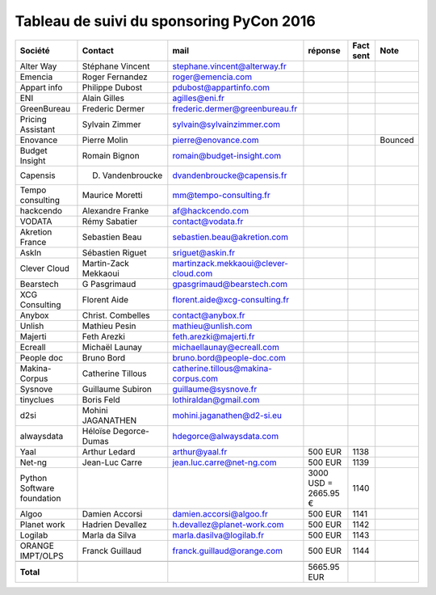 =========================================
Tableau de suivi du sponsoring PyCon 2016
=========================================


+--------------------------+-------------------+--------------------------------------+-------------+-----------+-----------------------------+
|Société                   | Contact           | mail                                 | réponse     | Fact sent | Note                        |
+==========================+===================+======================================+=============+===========+=============================+
| Alter Way                | Stéphane Vincent  | stephane.vincent@alterway.fr         |             |           |                             |
+--------------------------+-------------------+--------------------------------------+-------------+-----------+-----------------------------+
| Emencia                  | Roger Fernandez   | roger@emencia.com                    |             |           |                             |
+--------------------------+-------------------+--------------------------------------+-------------+-----------+-----------------------------+
| Appart info              | Philippe Dubost   | pdubost@appartinfo.com               |             |           |                             |
+--------------------------+-------------------+--------------------------------------+-------------+-----------+-----------------------------+
| ENI                      | Alain Gilles      | agilles@eni.fr                       |             |           |                             |
+--------------------------+-------------------+--------------------------------------+-------------+-----------+-----------------------------+
| GreenBureau              | Frederic Dermer   | frederic.dermer@greenbureau.fr       |             |           |                             |
+--------------------------+-------------------+--------------------------------------+-------------+-----------+-----------------------------+
| Pricing Assistant        | Sylvain Zimmer    | sylvain@sylvainzimmer.com            |             |           |                             |
+--------------------------+-------------------+--------------------------------------+-------------+-----------+-----------------------------+
| Enovance                 |  Pierre Molin     | pierre@enovance.com                  |             |           | Bounced                     |
+--------------------------+-------------------+--------------------------------------+-------------+-----------+-----------------------------+
| Budget Insight           | Romain Bignon     | romain@budget-insight.com            |             |           |                             |
+--------------------------+-------------------+--------------------------------------+-------------+-----------+-----------------------------+
| Capensis                 | D. Vandenbroucke  | dvandenbroucke@capensis.fr           |             |           |                             |
+--------------------------+-------------------+--------------------------------------+-------------+-----------+-----------------------------+
| Tempo consulting         | Maurice Moretti   | mm@tempo-consulting.fr               |             |           |                             |
+--------------------------+-------------------+--------------------------------------+-------------+-----------+-----------------------------+
| hackcendo                | Alexandre Franke  | af@hackcendo.com                     |             |           |                             |
+--------------------------+-------------------+--------------------------------------+-------------+-----------+-----------------------------+
| VODATA                   | Rémy Sabatier     | contact@vodata.fr                    |             |           |                             |
+--------------------------+-------------------+--------------------------------------+-------------+-----------+-----------------------------+
| Akretion France          | Sebastien Beau    | sebastien.beau@akretion.com          |             |           |                             |
+--------------------------+-------------------+--------------------------------------+-------------+-----------+-----------------------------+
| AskIn                    | Sébastien Riguet  | sriguet@askin.fr                     |             |           |                             |
+--------------------------+-------------------+--------------------------------------+-------------+-----------+-----------------------------+
| Clever Cloud             | Martin-Zack       | martinzack.mekkaoui@clever-cloud.com |             |           |                             |
|                          | Mekkaoui          |                                      |             |           |                             |
+--------------------------+-------------------+--------------------------------------+-------------+-----------+-----------------------------+
| Bearstech                | G Pasgrimaud      | gpasgrimaud@bearstech.com            |             |           |                             |
+--------------------------+-------------------+--------------------------------------+-------------+-----------+-----------------------------+
| XCG Consulting           | Florent Aide      | florent.aide@xcg-consulting.fr       |             |           |                             |
+--------------------------+-------------------+--------------------------------------+-------------+-----------+-----------------------------+
| Anybox                   | Christ. Combelles | contact@anybox.fr                    |             |           |                             |
+--------------------------+-------------------+--------------------------------------+-------------+-----------+-----------------------------+
| Unlish                   | Mathieu Pesin     | mathieu@unlish.com                   |             |           |                             |
+--------------------------+-------------------+--------------------------------------+-------------+-----------+-----------------------------+
| Majerti                  | Feth Arezki       | feth.arezki@majerti.fr               |             |           |                             |
+--------------------------+-------------------+--------------------------------------+-------------+-----------+-----------------------------+
| Ecreall                  | Michaël Launay    | michaellaunay@ecreall.com            |             |           |                             |
+--------------------------+-------------------+--------------------------------------+-------------+-----------+-----------------------------+
| People doc               | Bruno Bord        | bruno.bord@people-doc.com            |             |           |                             |
+--------------------------+-------------------+--------------------------------------+-------------+-----------+-----------------------------+
| Makina-Corpus            | Catherine Tillous | catherine.tillous@makina-corpus.com  |             |           |                             |
+--------------------------+-------------------+--------------------------------------+-------------+-----------+-----------------------------+
| Sysnove                  | Guillaume Subiron | guillaume@sysnove.fr                 |             |           |                             |
+--------------------------+-------------------+--------------------------------------+-------------+-----------+-----------------------------+
| tinyclues                | Boris Feld        | lothiraldan@gmail.com                |             |           |                             |
+--------------------------+-------------------+--------------------------------------+-------------+-----------+-----------------------------+
| d2si                     | Mohini JAGANATHEN | mohini.jaganathen@d2-si.eu           |             |           |                             |
+--------------------------+-------------------+--------------------------------------+-------------+-----------+-----------------------------+
| alwaysdata               | Héloïse Degorce-  | hdegorce@alwaysdata.com              |             |           |                             |
|                          | Dumas             |                                      |             |           |                             |
+--------------------------+-------------------+--------------------------------------+-------------+-----------+-----------------------------+
| Yaal                     | Arthur Ledard     | arthur@yaal.fr                       | 500 EUR     | 1138      |                             |
+--------------------------+-------------------+--------------------------------------+-------------+-----------+-----------------------------+
| Net-ng                   | Jean-Luc Carre    | jean.luc.carre@net-ng.com            | 500 EUR     | 1139      |                             |
+--------------------------+-------------------+--------------------------------------+-------------+-----------+-----------------------------+
| Python Software          |                   |                                      | 3000 USD    | 1140      |                             |
| foundation               |                   |                                      | = 2665.95 € |           |                             |
+--------------------------+-------------------+--------------------------------------+-------------+-----------+-----------------------------+
| Algoo                    | Damien Accorsi    | damien.accorsi@algoo.fr              | 500 EUR     | 1141      |                             |
+--------------------------+-------------------+--------------------------------------+-------------+-----------+-----------------------------+
| Planet work              | Hadrien Devallez  | h.devallez@planet-work.com           | 500 EUR     | 1142      |                             |
+--------------------------+-------------------+--------------------------------------+-------------+-----------+-----------------------------+
| Logilab                  | Marla da Silva    | marla.dasilva@logilab.fr             | 500 EUR     | 1143      |                             |
+--------------------------+-------------------+--------------------------------------+-------------+-----------+-----------------------------+
| ORANGE IMPT/OLPS         | Franck Guillaud   | franck.guillaud@orange.com           | 500 EUR     | 1144      |                             |
+--------------------------+-------------------+--------------------------------------+-------------+-----------+-----------------------------+
|                          |                   |                                      |             |           |                             |
+--------------------------+-------------------+--------------------------------------+-------------+-----------+-----------------------------+
|      **Total**           |                   |                                      | 5665.95 EUR |           |                             |
+--------------------------+-------------------+--------------------------------------+-------------+-----------+-----------------------------+

